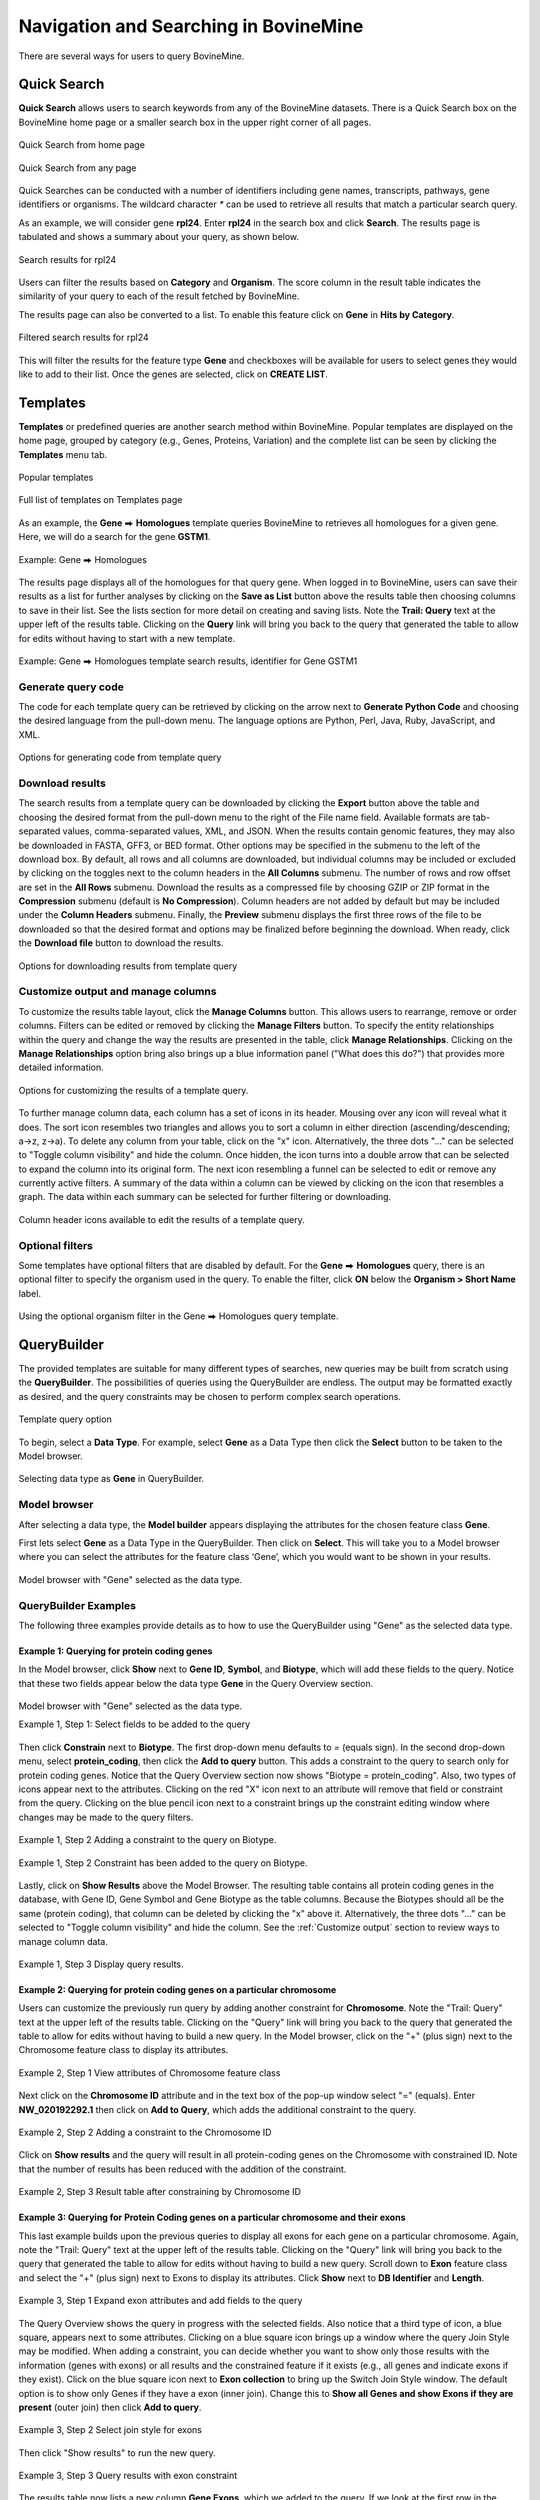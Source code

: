 Navigation and Searching in BovineMine
======================================

.. role:: raw-html(raw)
    :format: html
.. |rightArrow| unicode:: U+2B95

There are several ways for users to query BovineMine.

Quick Search
~~~~~~~~~~~~

**Quick Search** allows users to search keywords from any of the BovineMine datasets. There is a Quick Search box on the BovineMine home page or a smaller search box in the upper right corner of all pages.

.. figure:: images/QuickSearch.png
  :width: 280
  :alt: Quick Search from home page
  :figclass: align-center

  Quick Search from home page

  ..

.. figure:: images/Search-Any.png
  :width: 280
  :alt: Quick Search Box on any page
  :figclass: align-center

  Quick Search from any page
   
  ..

Quick Searches can be conducted with a number of identifiers including gene names, transcripts, pathways, gene identifiers or organisms.  The wildcard character `*` can be used to retrieve all results that match a particular search query.  

As an example, we will consider gene **rpl24**. Enter **rpl24** in the search box and click **Search**. The results page is tabulated and shows a summary about your query, as shown below.


.. figure:: images/rpl24-search-result.png
  :alt: rpl24 search results
  :figclass: align-center

  Search results for rpl24

  ..

Users can filter the results based on **Category** and **Organism**. The score column in the result table indicates the similarity of your query to each of the result fetched by BovineMine.

The results page can also be converted to a list. To enable this feature click on **Gene** in **Hits by Category**.


.. figure:: images/rpl24-search-result-filtered.png
  :alt: filtered rpl24 search results
  :figclass: align-center

  Filtered search results for rpl24
   
  ..

This will filter the results for the feature type **Gene** and checkboxes will be available for users to select genes they would like to add to their list. Once the genes are selected, click on **CREATE LIST**.


.. _templates:

Templates
~~~~~~~~~

**Templates** or predefined queries are another search method within BovineMine.  Popular templates are displayed on the home page, grouped by category (e.g., Genes, Proteins, Variation) and the complete list can be seen by clicking the **Templates** menu tab.


.. figure:: images/templates-home.png
  :alt: Popular templates home page
  :figclass: align-center

  Popular templates

  ..

.. figure:: images/templates-list.png
  :alt: Full template list
  :figclass: align-center

  Full list of templates on Templates page

  ..

As an example, the **Gene** |rightArrow| **Homologues** template queries BovineMine to retrieves all homologues for a given gene.  Here, we will do a search for the gene **GSTM1**.

.. figure:: images/Gene-homolog-template.png
  :alt: Gene --> Homologue
  :figclass: align-center

  Example: Gene |rightArrow| Homologues

  ..

The results page displays all of the homologues for that query gene.  When logged in to BovineMine, users can save their results as a list for further analyses by clicking on the **Save as List** button above the results table then choosing columns to save in their list.  See the lists section for more detail on creating and saving lists.  Note the **Trail: Query** text at the upper left of the results table. Clicking on the **Query** link will bring you back to the query that generated the table to allow for edits without having to start with a new template. 

.. figure:: images/Gene-homolog-template-results.png
  :alt: Gene --> Homologues results
  :figclass: align-center

  Example: Gene |rightArrow| Homologues template search results, identifier for Gene GSTM1

  ..

Generate query code
-------------------
The code for each template query can be retrieved by clicking on the arrow next to **Generate Python Code** and choosing the desired language from the pull-down menu. The language options are Python, Perl, Java, Ruby, JavaScript, and XML.

.. figure:: images/Gene-homolog-template-save.png
  :width: 500
  :alt: Gene --> Generate code pull-down menu
  :figclass: align-center


  Options for generating code from template query

  ..

Download results
----------------
The search results from a template query can be downloaded by clicking the **Export** button above the table and choosing the desired format from the pull-down menu to the right of the File name field. Available formats are tab-separated values, comma-separated values, XML, and JSON. When the results contain genomic features, they may also be downloaded in FASTA, GFF3, or BED format. Other options may be specified in the submenu to the left of the download box. By default, all rows and all columns are downloaded, but individual columns may be included or excluded by clicking on the toggles next to the column headers in the **All Columns** submenu. The number of rows and row offset are set in the **All Rows** submenu. Download the results as a compressed file by choosing GZIP or ZIP format in the **Compression** submenu (default is **No Compression**). Column headers are not added by default but may be included under the **Column Headers** submenu. Finally, the **Preview** submenu displays the first three rows of the file to be downloaded so that the desired format and options may be finalized before beginning the download. When ready, click the **Download file** button to download the results.


.. figure:: images/Gene-homolog-template-export.png
  :width: 600
  :alt: template download results
  :figclass: align-center

  Options for downloading results from template query

  ..

.. _Customize output:

Customize output and manage columns
-----------------------------------

To customize the results table layout, click the **Manage Columns** button.  This allows users to rearrange, remove or order columns.  Filters can be edited or removed by clicking the **Manage Filters** button.  To specify the entity relationships within the query and change the way the results are presented in the table, click **Manage Relationships**.  Clicking on the **Manage Relationships** option bring also brings up a blue information panel ("What does this do?") that provides more detailed information.

.. figure:: images/Gene-homolog-template-customize.png
  :width: 696
  :alt: customize results table
  :figclass: align-center

  Options for customizing the results of a template query.

  ..


To further manage column data, each column has a set of icons in its header.  Mousing over any icon will reveal what it does. The sort icon resembles two triangles and allows you to sort a column in either direction (ascending/descending; a->z, z->a).  To delete any column from your table, click on the "x" icon.  Alternatively, the three dots "..." can be selected to "Toggle column visibility" and hide the column.  Once hidden, the icon turns into a double arrow that can be selected to expand the column into its original form.  The next icon resembling a funnel can be selected to edit or remove any currently active filters.  A summary of the data within a column can be viewed by clicking on the icon that resembles a graph.  The data within each summary can be selected for further filtering or downloading.

.. figure:: images/Gene-homolog-template-results-ManageColumns.png
  :width: 696
  :alt: customize results table
  :figclass: align-center


  Column header icons available to edit the results of a template query.

  ..


Optional filters
----------------

Some templates have optional filters that are disabled by default. For the **Gene** |rightArrow| **Homologues** query, there is an optional filter to specify the organism used in the query.  To enable the filter, click **ON** below the **Organism > Short Name** label.

.. figure:: images/Gene-homolog-template-option.png
  :alt: template query option
  :figclass: align-center

  Using the optional organism filter in the Gene |rightArrow| Homologues query template.

  ..

QueryBuilder
~~~~~~~~~~~~

The provided templates are suitable for many different types of searches, new queries may be built from scratch using the **QueryBuilder**. The possibilities of queries using the QueryBuilder are endless. The output may be formatted exactly as desired, and the query constraints may be chosen to perform complex search operations.


.. figure:: images/query-builder-home.png
  :width: 696
  :alt: template query option
  :figclass: align-center
 
  Template query option

  ..

To begin, select a **Data Type**. For example, select **Gene** as a Data Type then click the **Select** button to be taken to the Model browser. 

.. figure:: images/query-builder-select-gene.png
  :width: 600
  :alt: template query gene select
  :figclass: align-center
   
  Selecting data type as **Gene** in QueryBuilder.
   
  ..


Model browser
-------------
After selecting a data type, the **Model builder** appears displaying the attributes for the chosen feature class **Gene**.

First lets select **Gene** as a Data Type in the QueryBuilder. Then click on **Select**. This will take you to a Model browser where you can select the attributes for the feature class ‘Gene’, which you would want to be shown in your results.


.. figure:: images/query-builder-browser.png
  :alt: Model browser for query builder
  :figclass: align-center

  Model browser with "Gene" selected as the data type.
   
  ..

QueryBuilder Examples
---------------------

The following three examples provide details as to how to use the QueryBuilder using "Gene" as the selected data type.


Example 1:  Querying for protein coding genes
^^^^^^^^^^^^^^^^^^^^^^^^^^^^^^^^^^^^^^^^^^^^^

In the Model browser, click **Show** next to **Gene ID**, **Symbol**, and **Biotype**, which will add these fields to the query.  Notice that these two fields appear below the data type **Gene** in the Query Overview section.

.. figure:: images/model-browser-eg1-select.png
  :alt: Model browser eg1, step1 select
  :figclass: align-center

  Model browser with "Gene" selected as the data type.
   
  Example 1, Step 1: Select fields to be added to the query   

  ..

Then click **Constrain** next to **Biotype**. The first drop-down menu defaults to `=` (equals sign). In the second drop-down menu, select **protein_coding**, then click the **Add to query** button. This adds a constraint to the query to search only for protein coding genes. Notice that the Query Overview section now shows "Biotype = protein_coding". Also, two types of icons appear next to the attributes. Clicking on the red "X" icon next to an attribute will remove that field or constraint from the query. Clicking on the blue pencil icon next to a constraint brings up the constraint editing window where changes may be made to the query filters.



.. figure:: images/model-browser-eg1-constrain.png
  :alt: Query Builder for Gene showing attributes and constrained by status 'Protein Coding'
  :figclass: align-center

  Example 1, Step 2 Adding a constraint to the query on Biotype.

  ..   


.. figure:: images/model-browser-eg1-with-contraint.png
  :alt: Query Builder for Gene showing attributes with contraint 'Protein Coding'
  :figclass: align-center

  Example 1, Step 2  Constraint has been added to the query on Biotype.

  ..   

Lastly, click on **Show Results** above the Model Browser.  The resulting table contains all protein coding genes in the database, with Gene ID, Gene Symbol and Gene Biotype as the table columns.  Because the Biotypes should all be the same (protein coding), that column can be deleted by clicking the "x" above it. Alternatively, the three dots "..." can be selected to "Toggle column visibility" and hide the column.  See the :ref:`Customize output` section to review ways to manage column data.

.. figure:: images/model-browser-eg1-results.png
  :width: 696
  :alt: Query Builder for Gene showing attributes results eg.1
  :figclass: align-center

  Example 1, Step 3 Display query results.

  ..



Example 2:  Querying for protein coding genes on a particular chromosome
^^^^^^^^^^^^^^^^^^^^^^^^^^^^^^^^^^^^^^^^^^^^^^^^^^^^^^^^^^^^^^^^^^^^^^^^

Users can customize the previously run query by adding another constraint for **Chromosome**.  Note the "Trail: Query" text at the upper left of the results table. Clicking on the "Query" link will bring you back to the query that generated the table to allow for edits without having to build a new query.  In the Model browser, click on the "+" (plus sign) next to the Chromosome feature class to display its attributes.


.. figure:: images/query-builder-eg2-chromosome-constraint.png
  :width: 396
  :alt: Adding an additional constraint for Chromosome name
  :figclass: align-center

  Example 2, Step 1 View attributes of Chromosome feature class

  ..


Next click on the  **Chromosome ID** attribute and in the text box of the pop-up window select "=" (equals).  Enter **NW_020192292.1** then click on **Add to Query**, which adds the additional constraint to the query.


.. figure:: images/query-builder-eg2-add-chrom-constraint.png
  :width: 696
  :alt: Browser after adding an additional constraint for Chromosome name
  :figclass: align-center

  Example 2, Step 2 Adding a constraint to the Chromosome ID

  ..


Click on **Show results** and the query will result in all protein-coding genes on the Chromosome with constrained ID.  Note that the number of results has been reduced with the addition of the constraint.

.. figure:: images/query-builder-eg2-chromosome-constraint-results.png
  :width: 696
  :alt: Results after additional constraint for Chromosome name
  :figclass: align-center

  Example 2, Step 3 Result table after constraining by Chromosome ID

  ..



Example 3: Querying for Protein Coding genes on a particular chromosome and their exons
^^^^^^^^^^^^^^^^^^^^^^^^^^^^^^^^^^^^^^^^^^^^^^^^^^^^^^^^^^^^^^^^^^^^^^^^^^^^^^^^^^^^^^^^

This last example builds upon the previous queries to display all exons for each gene on a particular chromosome.  Again, note the "Trail: Query" text at the upper left of the results table. Clicking on the "Query" link will bring you back to the query that generated the table to allow for edits without having to build a new query.  Scroll down to **Exon** feature class and select the "+" (plus sign) next to Exons to display its attributes.  Click **Show** next to **DB Identifier** and **Length**.


.. figure:: images/query-builder-eg3-exon-constraint.png
  :width: 696
  :alt: Results after additional constraint for exon
  :figclass: align-center

  Example 3, Step 1 Expand exon attributes and add fields to the query

  ..


The Query Overview shows the query in progress with the selected fields. Also notice that a third type of icon, a blue square, appears next to some attributes. Clicking on a blue square icon brings up a window where the query Join Style may be modified. When adding a constraint, you can decide whether you want to show only those results with the information (genes with exons) or all results and the constrained feature if it exists (e.g., all genes and indicate exons if they exist).  Click on the blue square icon next to **Exon collection** to bring up the Switch Join Style window. The default option is to show only Genes if they have a exon (inner join). Change this to **Show all Genes and show Exons if they are present** (outer join) then click **Add to query**.

.. figure:: images/query-builder-eg3-exon-constraint-join.png
  :width: 396
  :alt: Selecting join constraint for exon
  :figclass: align-center

  Example 3, Step 2 Select join style for exons

  ..

Then click "Show results" to run the new query.


.. figure:: images/query-builder-eg3-exon-constraint-join-results.png
  :width: 796
  :alt: exon Join window results
  :figclass: align-center

  Example 3, Step 3 Query results with exon constraint

  ..

The results table now lists a new column **Gene Exons**, which we added to the query.  If we look at the first row in the table, it lists 3 exons.  Click on the **3 exons** link to expand that entry.  That column now has additional rows containing the exon **DB identifier** and **Length** for each of the 3 exons.

.. figure:: images/query-builder-eg3-exon-expand-length.png
  :width: 796
  :alt: exon expand results
  :figclass: align-center

  Example 3, Step 4 Query results with exon column expanded

  ..

In changing the join style to an outer join, the exons have been grouped together by gene making it easier to determine how many exons are contained in each gene. If the same query is run with the default join (outer join) of **Show only Genes if they have an Exon**, the results table adds a new row for each new exon rather than grouping exons by gene.

.. figure:: images/query-builder-eg3-exon-constraint-alt-join-results.png
  :width: 796
  :alt: exon default join results
  :figclass: align-center

  Example 3, Step 5 Query results with default join style run for genes containing exons

  ..
